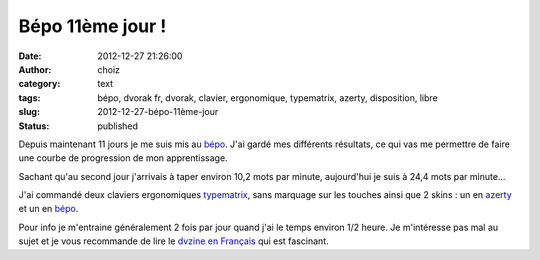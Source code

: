 Bépo 11ème jour !
#################
:date: 2012-12-27 21:26:00
:author: choiz
:category: text
:tags: bépo, dvorak fr, dvorak, clavier, ergonomique, typematrix, azerty, disposition, libre
:slug: 2012-12-27-bépo-11ème-jour
:status: published

Depuis maintenant 11 jours je me suis mis au `bépo <http://bepo.fr/>`__. J'ai
gardé mes différents résultats, ce qui vas me permettre de faire une courbe de
progression de mon apprentissage.

Sachant qu'au second jour j'arrivais à taper environ 10,2 mots par minute,
aujourd'hui je suis à 24,4 mots par minute…

J'ai commandé deux claviers ergonomiques `typematrix
<http://www.typematrix.com/>`__, sans marquage sur les touches ainsi que 2 skins
: un en `azerty <http://fr.wikipedia.org/wiki/AZERTY>`__ et un en `bépo
<http://bepo.fr>`__.

Pour info je m'entraine généralement 2 fois par jour quand j'ai le temps environ
1/2 heure. Je m'intéresse pas mal au sujet et je vous recommande de lire le
`dvzine en Français <http://bepo.fr/wiki/DVZine>`__ qui est fascinant.
